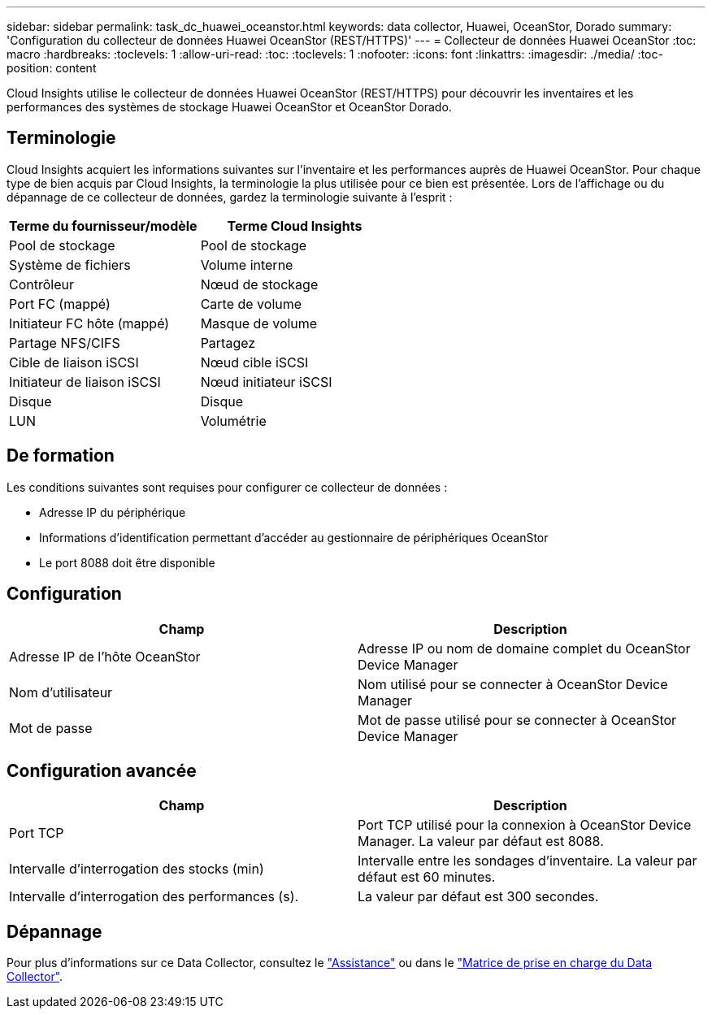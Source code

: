 ---
sidebar: sidebar 
permalink: task_dc_huawei_oceanstor.html 
keywords: data collector, Huawei, OceanStor, Dorado 
summary: 'Configuration du collecteur de données Huawei OceanStor (REST/HTTPS)' 
---
= Collecteur de données Huawei OceanStor
:toc: macro
:hardbreaks:
:toclevels: 1
:allow-uri-read: 
:toc: 
:toclevels: 1
:nofooter: 
:icons: font
:linkattrs: 
:imagesdir: ./media/
:toc-position: content


[role="lead"]
Cloud Insights utilise le collecteur de données Huawei OceanStor (REST/HTTPS) pour découvrir les inventaires et les performances des systèmes de stockage Huawei OceanStor et OceanStor Dorado.



== Terminologie

Cloud Insights acquiert les informations suivantes sur l'inventaire et les performances auprès de Huawei OceanStor. Pour chaque type de bien acquis par Cloud Insights, la terminologie la plus utilisée pour ce bien est présentée. Lors de l'affichage ou du dépannage de ce collecteur de données, gardez la terminologie suivante à l'esprit :

[cols="2*"]
|===
| Terme du fournisseur/modèle | Terme Cloud Insights 


| Pool de stockage | Pool de stockage 


| Système de fichiers | Volume interne 


| Contrôleur | Nœud de stockage 


| Port FC (mappé) | Carte de volume 


| Initiateur FC hôte (mappé) | Masque de volume 


| Partage NFS/CIFS | Partagez 


| Cible de liaison iSCSI | Nœud cible iSCSI 


| Initiateur de liaison iSCSI | Nœud initiateur iSCSI 


| Disque | Disque 


| LUN | Volumétrie 
|===


== De formation

Les conditions suivantes sont requises pour configurer ce collecteur de données :

* Adresse IP du périphérique
* Informations d'identification permettant d'accéder au gestionnaire de périphériques OceanStor
* Le port 8088 doit être disponible




== Configuration

[cols="2*"]
|===
| Champ | Description 


| Adresse IP de l'hôte OceanStor | Adresse IP ou nom de domaine complet du OceanStor Device Manager 


| Nom d'utilisateur | Nom utilisé pour se connecter à OceanStor Device Manager 


| Mot de passe | Mot de passe utilisé pour se connecter à OceanStor Device Manager 
|===


== Configuration avancée

[cols="2*"]
|===
| Champ | Description 


| Port TCP | Port TCP utilisé pour la connexion à OceanStor Device Manager. La valeur par défaut est 8088. 


| Intervalle d'interrogation des stocks (min) | Intervalle entre les sondages d'inventaire. La valeur par défaut est 60 minutes. 


| Intervalle d'interrogation des performances (s). | La valeur par défaut est 300 secondes. 
|===


== Dépannage

Pour plus d'informations sur ce Data Collector, consultez le link:concept_requesting_support.html["Assistance"] ou dans le link:reference_data_collector_support_matrix.html["Matrice de prise en charge du Data Collector"].
